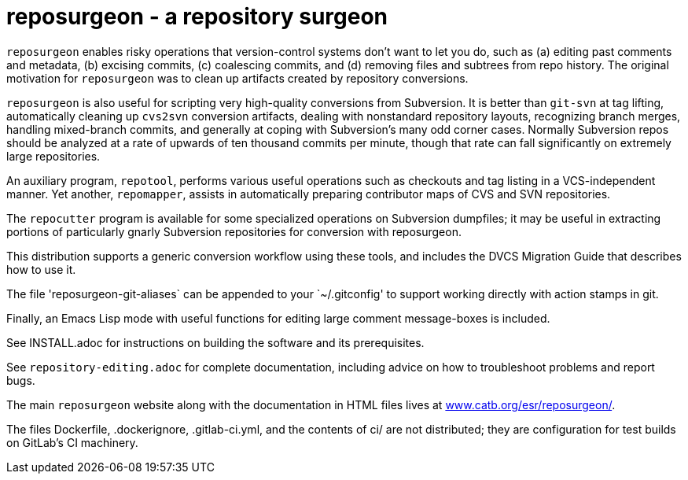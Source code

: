 = reposurgeon - a repository surgeon =

`reposurgeon` enables risky operations that version-control systems
don't want to let you do, such as (a) editing past comments and metadata,
(b) excising commits, (c) coalescing commits, and (d) removing files and
subtrees from repo history. The original motivation for `reposurgeon`
was to clean up artifacts created by repository conversions.

`reposurgeon` is also useful for scripting very high-quality
conversions from Subversion.  It is better than `git-svn` at tag
lifting, automatically cleaning up `cvs2svn` conversion artifacts,
dealing with nonstandard repository layouts, recognizing branch
merges, handling mixed-branch commits, and generally at coping with
Subversion's many odd corner cases.  Normally Subversion repos should
be analyzed at a rate of upwards of ten thousand commits per minute,
though that rate can fall significantly on extremely large
repositories.

An auxiliary program, `repotool`, performs various useful
operations such as checkouts and tag listing in a VCS-independent
manner.  Yet another, `repomapper`, assists in automatically preparing
contributor maps of CVS and SVN repositories.

The `repocutter` program is available for some specialized operations on
Subversion dumpfiles; it may be useful in extracting portions of
particularly gnarly Subversion repositories for conversion with
reposurgeon.

This distribution supports a generic conversion workflow using these
tools, and includes the DVCS Migration Guide that describes how to use it.

The file 'reposurgeon-git-aliases` can be appended to your `~/.gitconfig' to
support working directly with action stamps in git.

Finally, an Emacs Lisp mode with useful functions for editing large
comment message-boxes is included.

See INSTALL.adoc for instructions on building the software and its
prerequisites.

See `repository-editing.adoc` for complete documentation, including
advice on how to troubleshoot problems and report bugs.

The main `reposurgeon` website along with the documentation in HTML files
lives at http://www.catb.org/esr/reposurgeon/[www.catb.org/esr/reposurgeon/].

The files Dockerfile, .dockerignore, .gitlab-ci.yml, and the contents of ci/
are not distributed; they are configuration for test builds on GitLab's
CI machinery.
